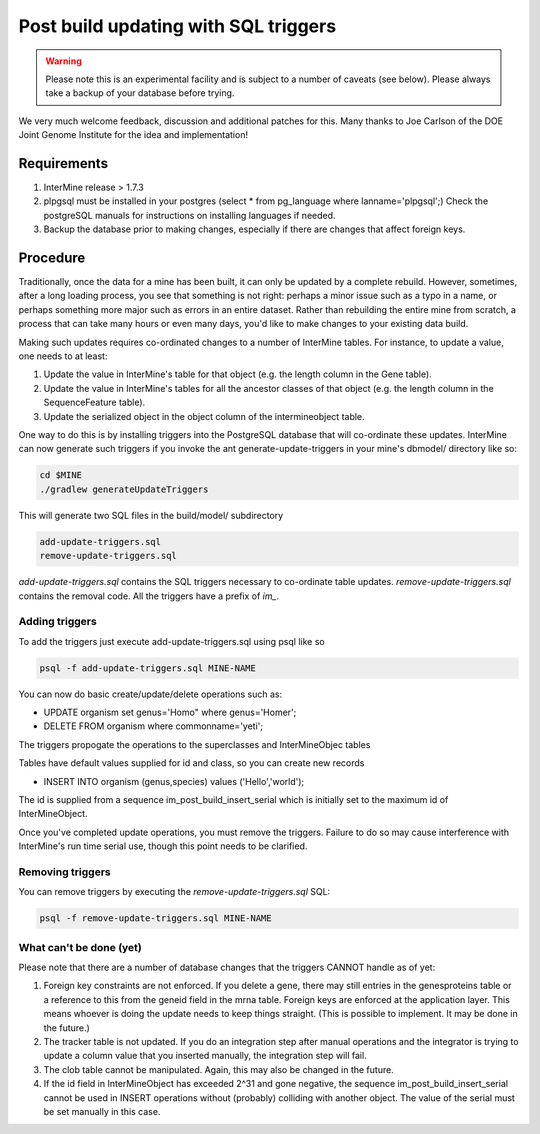 Post build updating with SQL triggers
=====================================

.. warning::

  Please note this is an experimental facility and is subject to a number of caveats (see below). Please always take a backup of your database before trying. 

We very much welcome feedback, discussion and additional patches for this. Many thanks to Joe Carlson of the DOE Joint Genome Institute for the idea and implementation!

Requirements
------------

1. InterMine release > 1.7.3

2. plpgsql must be installed in your postgres (select * from pg_language where lanname='plpgsql';) Check the postgreSQL manuals for instructions on installing languages if needed.

3. Backup the database prior to making changes, especially if there are changes that affect foreign keys.

Procedure
---------

Traditionally, once the data for a mine has been built, it can only be updated by a complete rebuild. However,
sometimes, after a long loading process, you see that something is not right: perhaps a minor issue such as a typo in a name, or 
perhaps something more major such as errors in an entire dataset. Rather than rebuilding the entire mine from scratch, a
process that can take many hours or even many days, you'd like to make changes to your existing data build.

Making such updates requires co-ordinated changes to a number of InterMine tables.  For instance, to update a value, one
needs to at least:

1. Update the value in InterMine's table for that object (e.g. the length column in the Gene table).

2. Update the value in InterMine's tables for all the ancestor classes of that object (e.g. the length column in the SequenceFeature table).

3. Update the serialized object in the object column of the intermineobject table.

One way to do this is by installing triggers into the PostgreSQL database that will co-ordinate these updates. InterMine
can now generate such triggers if you invoke the ant generate-update-triggers in your mine's dbmodel/ directory like so:

.. code-block:: bash

  cd $MINE
  ./gradlew generateUpdateTriggers

This will generate two SQL files in the build/model/ subdirectory

.. code-block:: bash

  add-update-triggers.sql
  remove-update-triggers.sql

`add-update-triggers.sql` contains the SQL triggers necessary to co-ordinate table updates. `remove-update-triggers.sql`
contains the removal code. All the triggers have a prefix of `im_`.

Adding triggers
~~~~~~~~~~~~~~~

To add the triggers just execute add-update-triggers.sql using psql like so

.. code-block:: guess

  psql -f add-update-triggers.sql MINE-NAME

You can now do basic create/update/delete operations such as:

* UPDATE organism set genus='Homo" where genus='Homer';

* DELETE FROM organism where commonname='yeti';

The triggers propogate the operations to the superclasses and InterMineObjec tables

Tables have default values supplied for id and class, so you can create new records

* INSERT INTO organism (genus,species) values ('Hello','world');

The id is supplied from a sequence im_post_build_insert_serial which is
initially set to the maximum id of InterMineObject.

Once you've completed update operations, you must remove the triggers. Failure to do so may cause interference with
InterMine's run time serial use, though this point needs to be clarified.

Removing triggers
~~~~~~~~~~~~~~~~~

You can remove triggers by executing the `remove-update-triggers.sql` SQL:

.. code-block:: guess

  psql -f remove-update-triggers.sql MINE-NAME

What can't be done (yet)
~~~~~~~~~~~~~~~~~~~~~~~~

Please note that there are a number of database changes that the triggers CANNOT handle as of yet:

1. Foreign key constraints are not enforced. If you delete a gene, there may still entries in the genesproteins table or a reference to
   this from the geneid field in the mrna table. Foreign keys are enforced at the application layer. This means whoever is doing the update needs
   to keep things straight. (This is possible to implement.  It may be done in the future.)

2. The tracker table is not updated. If you do an integration step after manual operations and the integrator is trying to update a column value that you inserted manually, the integration step will fail.

3. The clob table cannot be manipulated. Again, this may also be changed in the future.

4. If the id field in InterMineObject has exceeded 2^31 and gone negative, the sequence im_post_build_insert_serial cannot be used in INSERT operations
   without (probably) colliding with another object. The value of the serial must be set manually in this case.
